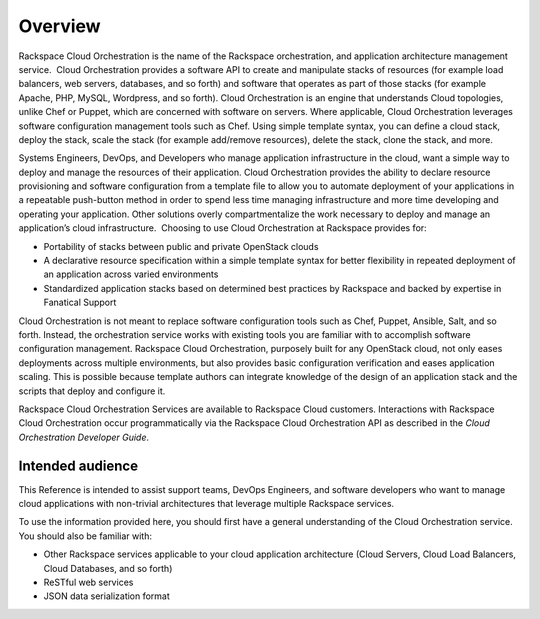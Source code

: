 ========
Overview
========

Rackspace Cloud Orchestration is the name of the Rackspace
orchestration, and application architecture management service.  Cloud
Orchestration provides a software API to create and manipulate stacks of
resources (for example load balancers, web servers, databases, and so
forth) and software that operates as part of those stacks (for example
Apache, PHP, MySQL, Wordpress, and so forth). Cloud Orchestration is an
engine that understands Cloud topologies, unlike Chef or Puppet, which
are concerned with software on servers. Where applicable, Cloud
Orchestration leverages software configuration management tools such as
Chef. Using simple template syntax, you can define a cloud stack, deploy
the stack, scale the stack (for example add/remove resources), delete
the stack, clone the stack, and more.

Systems Engineers, DevOps, and Developers who manage application
infrastructure in the cloud, want a simple way to deploy and manage the
resources of their application. Cloud Orchestration provides the ability
to declare resource provisioning and software configuration from a
template file to allow you to automate deployment of your applications
in a repeatable push-button method in order to spend less time managing
infrastructure and more time developing and operating your
application. Other solutions overly compartmentalize the work necessary
to deploy and manage an application’s cloud infrastructure.  Choosing to
use Cloud Orchestration at Rackspace provides for:

*  Portability of stacks between public and private OpenStack clouds

*  A declarative resource specification within a simple template syntax
   for better flexibility in repeated deployment of an application
   across varied environments

*  Standardized application stacks based on determined best practices by
   Rackspace and backed by expertise in Fanatical Support

Cloud Orchestration is not meant to replace software configuration tools
such as Chef, Puppet, Ansible, Salt, and so forth. Instead, the
orchestration service works with existing tools you are familiar with to
accomplish software configuration management. Rackspace Cloud
Orchestration, purposely built for any OpenStack cloud, not only eases
deployments across multiple environments, but also provides basic
configuration verification and eases application scaling. This is
possible because template authors can integrate knowledge of the design
of an application stack and the scripts that deploy and configure it.

Rackspace Cloud Orchestration Services are available to Rackspace Cloud
customers. Interactions with Rackspace Cloud Orchestration occur
programmatically via the Rackspace Cloud Orchestration API as described
in the *Cloud Orchestration Developer Guide*.

Intended audience
~~~~~~~~~~~~~~~~~

This Reference is intended to assist support teams, DevOps Engineers,
and software developers who want to manage cloud applications with
non-trivial architectures that leverage multiple Rackspace services.

To use the information provided here, you should first have a general
understanding of the Cloud Orchestration service. You should also be
familiar with:

*  Other Rackspace services applicable to your cloud application
   architecture (Cloud Servers, Cloud Load Balancers, Cloud Databases,
   and so forth)

*  ReSTful web services

*  JSON data serialization format





